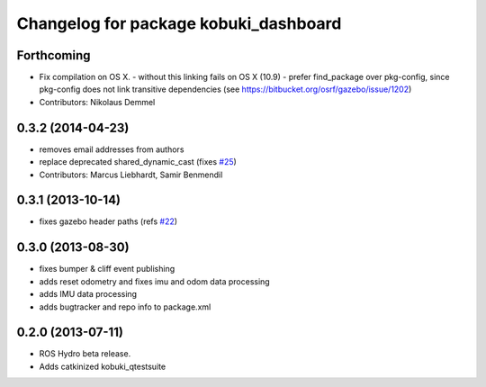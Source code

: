 ^^^^^^^^^^^^^^^^^^^^^^^^^^^^^^^^^^^^^^
Changelog for package kobuki_dashboard
^^^^^^^^^^^^^^^^^^^^^^^^^^^^^^^^^^^^^^

Forthcoming
-----------
* Fix compilation on OS X.
  - without this linking fails on OS X (10.9)
  - prefer find_package over pkg-config, since pkg-config does not link
  transitive dependencies (see https://bitbucket.org/osrf/gazebo/issue/1202)
* Contributors: Nikolaus Demmel

0.3.2 (2014-04-23)
------------------
* removes email addresses from authors
* replace deprecated shared_dynamic_cast (fixes `#25 <https://github.com/yujinrobot/kobuki_desktop/issues/25>`_)
* Contributors: Marcus Liebhardt, Samir Benmendil

0.3.1 (2013-10-14)
------------------
* fixes gazebo header paths (refs `#22 <https://github.com/yujinrobot/kobuki_desktop/issues/22>`_)

0.3.0 (2013-08-30)
------------------
* fixes bumper & cliff event publishing
* adds reset odometry and fixes imu and odom data processing
* adds IMU data processing
* adds bugtracker and repo info to package.xml

0.2.0 (2013-07-11)
------------------
* ROS Hydro beta release.
* Adds catkinized kobuki_qtestsuite
